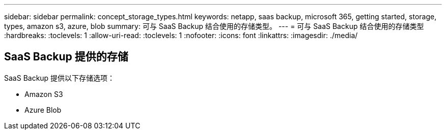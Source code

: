 ---
sidebar: sidebar 
permalink: concept_storage_types.html 
keywords: netapp, saas backup, microsoft 365, getting started, storage, types, amazon s3, azure, blob 
summary: 可与 SaaS Backup 结合使用的存储类型。 
---
= 可与 SaaS Backup 结合使用的存储类型
:hardbreaks:
:toclevels: 1
:allow-uri-read: 
:toclevels: 1
:nofooter: 
:icons: font
:linkattrs: 
:imagesdir: ./media/




== SaaS Backup 提供的存储

SaaS Backup 提供以下存储选项：

* Amazon S3
* Azure Blob

